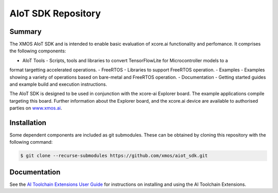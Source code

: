AIoT SDK Repository
===================

Summary
-------

The XMOS AIoT SDK and is intended to enable basic evaluation of xcore.ai functionality and perfomance. It comprises the following components:

- AIoT Tools - Scripts, tools and libraries to convert TensorFlowLite for Microcontroller models to a
format targetting accelerated operations.
- FreeRTOS - Libraries to support FreeRTOS operation.
- Examples - Examples showing a variety of operations based on bare-metal and FreeRTOS operation.
- Documentation - Getting started guides and example build and execution instructions.

The AIoT SDK is designed to be used in conjunction with the xcore-ai Explorer board. The example
applications compile targeting this board. Further information about the Explorer board, and the xcore.ai
device are available to authorised parties on `www.xmos.ai <https://www.xmos.ai/>`_.

Installation
------------
Some dependent components are included as git submodules. These can be obtained by cloning this repository with the following command:

.. code-block:: console

    $ git clone --recurse-submodules https://github.com/xmos/aiot_sdk.git

Documentation
-------------

See the `AI Toolchain Extensions User Guide <https://github.com/xmos/aiot_sdk/blob/develop/documents/ai_toolchain_extensions_user_guide.rst>`_ for instructions on installing and using the AI Toolchain Extensions.


